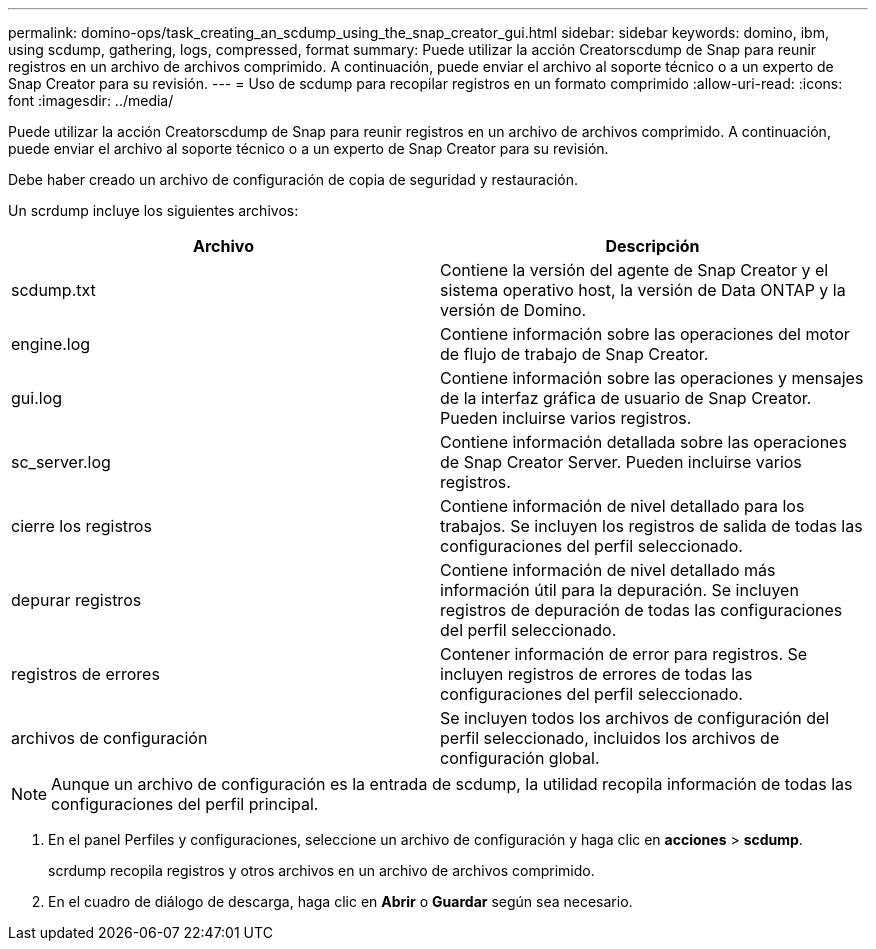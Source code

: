 ---
permalink: domino-ops/task_creating_an_scdump_using_the_snap_creator_gui.html 
sidebar: sidebar 
keywords: domino, ibm, using scdump, gathering, logs, compressed, format 
summary: Puede utilizar la acción Creatorscdump de Snap para reunir registros en un archivo de archivos comprimido. A continuación, puede enviar el archivo al soporte técnico o a un experto de Snap Creator para su revisión. 
---
= Uso de scdump para recopilar registros en un formato comprimido
:allow-uri-read: 
:icons: font
:imagesdir: ../media/


[role="lead"]
Puede utilizar la acción Creatorscdump de Snap para reunir registros en un archivo de archivos comprimido. A continuación, puede enviar el archivo al soporte técnico o a un experto de Snap Creator para su revisión.

Debe haber creado un archivo de configuración de copia de seguridad y restauración.

Un scrdump incluye los siguientes archivos:

|===
| Archivo | Descripción 


 a| 
scdump.txt
 a| 
Contiene la versión del agente de Snap Creator y el sistema operativo host, la versión de Data ONTAP y la versión de Domino.



 a| 
engine.log
 a| 
Contiene información sobre las operaciones del motor de flujo de trabajo de Snap Creator.



 a| 
gui.log
 a| 
Contiene información sobre las operaciones y mensajes de la interfaz gráfica de usuario de Snap Creator. Pueden incluirse varios registros.



 a| 
sc_server.log
 a| 
Contiene información detallada sobre las operaciones de Snap Creator Server. Pueden incluirse varios registros.



 a| 
cierre los registros
 a| 
Contiene información de nivel detallado para los trabajos. Se incluyen los registros de salida de todas las configuraciones del perfil seleccionado.



 a| 
depurar registros
 a| 
Contiene información de nivel detallado más información útil para la depuración. Se incluyen registros de depuración de todas las configuraciones del perfil seleccionado.



 a| 
registros de errores
 a| 
Contener información de error para registros. Se incluyen registros de errores de todas las configuraciones del perfil seleccionado.



 a| 
archivos de configuración
 a| 
Se incluyen todos los archivos de configuración del perfil seleccionado, incluidos los archivos de configuración global.

|===

NOTE: Aunque un archivo de configuración es la entrada de scdump, la utilidad recopila información de todas las configuraciones del perfil principal.

. En el panel Perfiles y configuraciones, seleccione un archivo de configuración y haga clic en *acciones* > *scdump*.
+
scrdump recopila registros y otros archivos en un archivo de archivos comprimido.

. En el cuadro de diálogo de descarga, haga clic en *Abrir* o *Guardar* según sea necesario.

